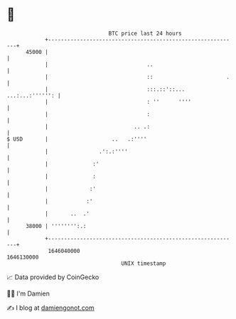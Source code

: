 * 👋

#+begin_example
                                   BTC price last 24 hours                    
               +------------------------------------------------------------+ 
         45000 |                                                            | 
               |                               ..                           | 
               |                               ::                       .   | 
               |                               :::.::'::... ...:...:'''''': | 
               |                               : ''      ''''               | 
               |                               :                            | 
               |                           .. .:                            | 
   $ USD       |                    ..   .:''''                             | 
               |                .':.:''''                                   | 
               |              :'                                            | 
               |              :                                             | 
               |             :'                                             | 
               |            :'                                              | 
               |       ..  .'                                               | 
         38000 | '''''''':.:                                                | 
               +------------------------------------------------------------+ 
                1646040000                                        1646130000  
                                       UNIX timestamp                         
#+end_example
📈 Data provided by CoinGecko

🧑‍💻 I'm Damien

✍️ I blog at [[https://www.damiengonot.com][damiengonot.com]]

